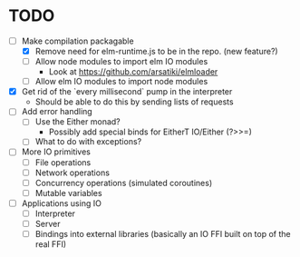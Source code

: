 * TODO
  - [-] Make compilation packagable
    - [X] Remove need for elm-runtime.js to be in the repo. (new feature?)
    - [ ] Allow node modules to import elm IO modules
      - Look at https://github.com/arsatiki/elmloader
    - [ ] Allow elm IO modules to import node modules
  - [X] Get rid of the `every millisecond` pump in the interpreter
    - Should be able to do this by sending lists of requests
  - [ ] Add error handling
    - [ ] Use the Either monad?
      - Possibly add special binds for EitherT IO/Either (?>>=)
    - [ ] What to do with exceptions?
  - [ ] More IO primitives
    - [ ] File operations
    - [ ] Network operations
    - [ ] Concurrency operations (simulated coroutines)
    - [ ] Mutable variables
  - [ ] Applications using IO
    - [ ] Interpreter
    - [ ] Server
    - [ ] Bindings into external libraries (basically an IO FFI built
          on top of the real FFI)
